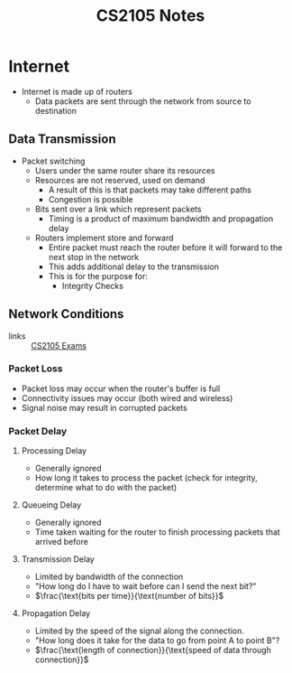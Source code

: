 :PROPERTIES:
:ID:       D1F12114-39AC-40DC-98D0-7B6F67DEC041
:END:

#+title: CS2105 Notes
#+filetags: :CS2105:

* Internet
:PROPERTIES:
:ID:       3E696C35-46F4-4C10-98C9-584A8D60616C
:END:

- Internet is made up of routers
  - Data packets are sent through the network from source to destination

** Data Transmission
:PROPERTIES:
:ID:       A6B358C8-8DF4-4D6D-84C3-E91031768743
:END:
- Packet switching
  - Users under the same router share its resources
  - Resources are not reserved, used on demand
    - A result of this is that packets may take different paths
    - Congestion is possible
  - Bits sent over a link which represent packets
    - Timing is a product of maximum bandwidth and propagation delay
  - Routers implement store and forward
    - Entire packet must reach the router before it will forward to the next stop in the network
    - This adds additional delay to the transmission
    - This is for the purpose for:
      - Integrity Checks

** Network Conditions
:PROPERTIES:
:ID:       EC0E367A-1B1E-4ED4-B493-B1AF845FF108
:END:

- links :: [[id:1F24CF84-A241-4317-AC6D-C4C4683F34DF][CS2105 Exams]]
*** Packet Loss
:PROPERTIES:
:ID:       1D1E365F-4870-4C9D-ADE5-054FF94FA514
:END:
- Packet loss may occur when the router's buffer is full
- Connectivity issues may occur (both wired and wireless)
- Signal noise may result in corrupted packets

*** Packet Delay
:PROPERTIES:
:ID:       86A82389-CC39-4780-8D82-E05918A03EFF
:END:

**** Processing Delay
:PROPERTIES:
:ID:       83010D99-9421-44DC-B1B7-9350ED7945B6
:END:
- Generally ignored
- How long it takes to process the packet (check for integrity, determine what to do with the packet)

**** Queueing Delay
:PROPERTIES:
:ID:       8AA81F32-434F-47F8-BE09-B6162306640D
:END:
- Generally ignored
- Time taken waiting for the router to finish processing packets that arrived before

**** Transmission Delay
:PROPERTIES:
:ID:       8C08E406-EC45-4D89-BF95-FE4A5A5505FE
:END:
- Limited by bandwidth of the connection
- "How long do I have to wait before can I send the next bit?"
- $\frac{\text{bits per time}}{\text{number of bits}}$

**** Propagation Delay
:PROPERTIES:
:ID:       5AA300BB-EFBE-4AAF-BBD3-1550EA76D34B
:END:
- Limited by the speed of the signal along the connection.
- "How long does it take for the data to go from point A to point B"?
- $\frac{\text{length of connection}}{\text{speed of data through connection}}$
